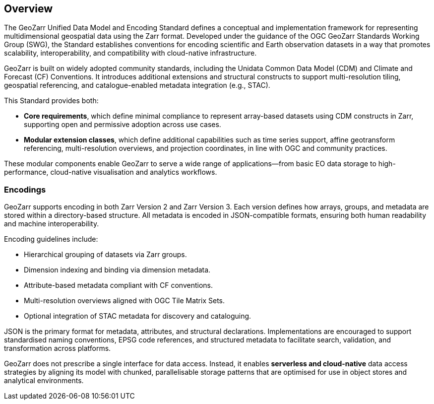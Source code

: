 [[overview]]
== Overview

The GeoZarr Unified Data Model and Encoding Standard defines a conceptual and implementation framework for representing multidimensional geospatial data using the Zarr format. Developed under the guidance of the OGC GeoZarr Standards Working Group (SWG), the Standard establishes conventions for encoding scientific and Earth observation datasets in a way that promotes scalability, interoperability, and compatibility with cloud-native infrastructure.

GeoZarr is built on widely adopted community standards, including the Unidata Common Data Model (CDM) and Climate and Forecast (CF) Conventions. It introduces additional extensions and structural constructs to support multi-resolution tiling, geospatial referencing, and catalogue-enabled metadata integration (e.g., STAC).

This Standard provides both:

* **Core requirements**, which define minimal compliance to represent array-based datasets using CDM constructs in Zarr, supporting open and permissive adoption across use cases.
* **Modular extension classes**, which define additional capabilities such as time series support, affine geotransform referencing, multi-resolution overviews, and projection coordinates, in line with OGC and community practices.

These modular components enable GeoZarr to serve a wide range of applications—from basic EO data storage to high-performance, cloud-native visualisation and analytics workflows.

=== Encodings

GeoZarr supports encoding in both Zarr Version 2 and Zarr Version 3. Each version defines how arrays, groups, and metadata are stored within a directory-based structure. All metadata is encoded in JSON-compatible formats, ensuring both human readability and machine interoperability.

Encoding guidelines include:

* Hierarchical grouping of datasets via Zarr groups.
* Dimension indexing and binding via dimension metadata.
* Attribute-based metadata compliant with CF conventions.
* Multi-resolution overviews aligned with OGC Tile Matrix Sets.
* Optional integration of STAC metadata for discovery and cataloguing.

JSON is the primary format for metadata, attributes, and structural declarations. Implementations are encouraged to support standardised naming conventions, EPSG code references, and structured metadata to facilitate search, validation, and transformation across platforms.

GeoZarr does not prescribe a single interface for data access. Instead, it enables **serverless and cloud-native** data access strategies by aligning its model with chunked, parallelisable storage patterns that are optimised for use in object stores and analytical environments.


